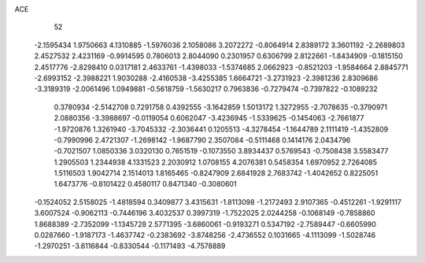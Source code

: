 ACE 
   52
  -2.1595434   1.9750663   4.1310885  -1.5976036   2.1058086   3.2072272
  -0.8064914   2.8389172   3.3601192  -2.2689803   2.4527532   2.4231169
  -0.9914595   0.7806013   2.8044090   0.2301957   0.6306799   2.8122661
  -1.8434909  -0.1815150   2.4517776  -2.8298410   0.0317181   2.4633761
  -1.4398033  -1.5374685   2.0662923  -0.8521203  -1.9584664   2.8845771
  -2.6993152  -2.3988221   1.9030288  -2.4160538  -3.4255385   1.6664721
  -3.2731923  -2.3981236   2.8309686  -3.3189319  -2.0061496   1.0949881
  -0.5618759  -1.5630217   0.7963836  -0.7279474  -0.7397822  -0.1089232
   0.3780934  -2.5142708   0.7291758   0.4392555  -3.1642859   1.5013172
   1.3272955  -2.7078635  -0.3790971   2.0880356  -3.3988697  -0.0119054
   0.6062047  -3.4236945  -1.5339625  -0.1454063  -2.7661877  -1.9720876
   1.3261940  -3.7045332  -2.3036441   0.1205513  -4.3278454  -1.1644789
   2.1111419  -1.4352809  -0.7990996   2.4721307  -1.2698142  -1.9687790
   2.3507084  -0.5111468   0.1414176   2.0434796  -0.7021507   1.0850336
   3.0320130   0.7651519  -0.1073550   3.8934437   0.5769543  -0.7508438
   3.5583477   1.2905503   1.2344938   4.1331523   2.2030912   1.0708155
   4.2076381   0.5458354   1.6970952   2.7264085   1.5116503   1.9042714
   2.1514013   1.8165465  -0.8247909   2.6841928   2.7683742  -1.4042652
   0.8225051   1.6473776  -0.8101422   0.4580117   0.8471340  -0.3080601
  -0.1524052   2.5158025  -1.4818594   0.3409877   3.4315631  -1.8113098
  -1.2172493   2.9107365  -0.4512261  -1.9291117   3.6007524  -0.9062113
  -0.7446196   3.4032537   0.3997319  -1.7522025   2.0244258  -0.1068149
  -0.7858860   1.8688389  -2.7352099  -1.1345728   2.5771395  -3.6860061
  -0.9193271   0.5347192  -2.7589447  -0.6605990   0.0287660  -1.9187173
  -1.4637742  -0.2383692  -3.8748256  -2.4736552   0.1031665  -4.1113099
  -1.5028746  -1.2970251  -3.6116844  -0.8330544  -0.1171493  -4.7578889
